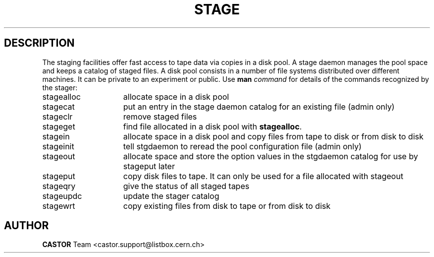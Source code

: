 .\" @(#)$RCSfile: stage.man,v $ $Revision: 1.5 $ $Date: 2001/06/21 10:18:07 $ CERN IT-PDP/DM Jean-Philippe Baud
.\" Copyright (C) 1996-1999 by CERN/IT/PDP/DM
.\" All rights reserved
.\"
.TH STAGE l "$Date: 2001/06/21 10:18:07 $"
.SH DESCRIPTION
The staging facilities offer fast access to tape data via copies in a disk pool.
A stage daemon manages the pool space and keeps a catalog of staged files.
A disk pool consists in a number of file systems distributed over different
machines.
It can be private to an experiment or public.
Use 
.B man
.I command
for details of the commands recognized by the stager:
.TP 15
stagealloc
allocate space in a disk pool
.TP
stagecat
put an entry in the stage daemon catalog for an existing file (admin only)
.TP
stageclr
remove staged files
.TP
stageget
find file allocated in a disk pool with
.BR stagealloc .
.TP
stagein
allocate space in a disk pool and copy files from
tape to disk or from disk to disk
.TP
stageinit
tell stgdaemon to reread the pool configuration file (admin only)
.TP
stageout
allocate space and store the option values in the
stgdaemon catalog for use by stageput later
.TP
stageput
copy disk files to tape. It can only be used for a file allocated with stageout
.TP
stageqry
give the status of all staged tapes
.TP
stageupdc
update the stager catalog
.TP
stagewrt
copy existing files from disk to tape or from disk
to disk
.SH AUTHOR
\fBCASTOR\fP Team <castor.support@listbox.cern.ch>
 
